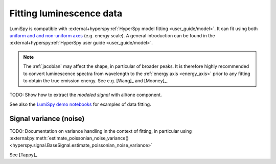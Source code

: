 .. _fitting_luminescence:

Fitting luminescence data
*************************

LumiSpy is compatible with :external+hyperspy:ref:`HyperSpy model fitting 
<user_guide/model>`.
It can fit using both `uniform and and non-uniform axes
<https://hyperspy.org/hyperspy-doc/current/user_guide/axes.html#types-of-data-axes>`_ 
(e.g. energy scale). A general introduction can be found in the
:external+hyperspy:ref:`HyperSpy user guide <user_guide/model>`.

.. Note::
    The :ref:`jacobian` may affect the shape, in particular of broader peaks.
    It is therefore highly recommended to convert luminescence spectra from
    wavelength to the :ref:`energy axis <energy_axis>` prior to any fitting
    to obtain the true emission energy.
    See e.g. [Wang]_ and [Mooney]_.

TODO: Show how to extract the *modeled signal* with all/one component.

See also the `LumiSpy demo notebooks <https://github.com/LumiSpy/lumispy-demos>`_
for examples of data fitting.

.. _fitting_variance:

Signal variance (noise)
=======================

TODO: Documentation on variance handling in the context of fitting,
in particular using :external:py:meth:`estimate_poissonian_noise_variance()
<hyperspy.signal.BaseSignal.estimate_poissonian_noise_variance>`
 
See [Tappy]_
